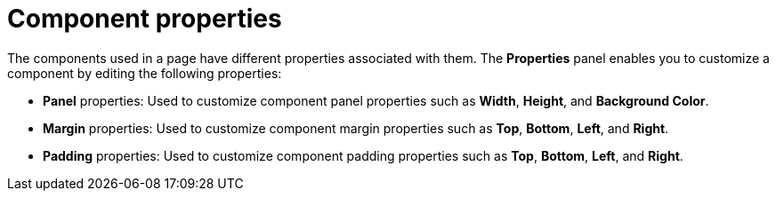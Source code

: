 [id='con-building-custom-dashboard-components-properties_{context}']
= Component properties

The components used in a page have different properties associated with them. The *Properties* panel enables you to customize a component by editing the following properties:

* *Panel* properties: Used to customize component panel properties such as *Width*, *Height*, and *Background Color*.
* *Margin* properties: Used to customize component margin properties such as *Top*, *Bottom*, *Left*, and *Right*.
* *Padding* properties: Used to customize component padding properties such as *Top*, *Bottom*, *Left*, and *Right*.
